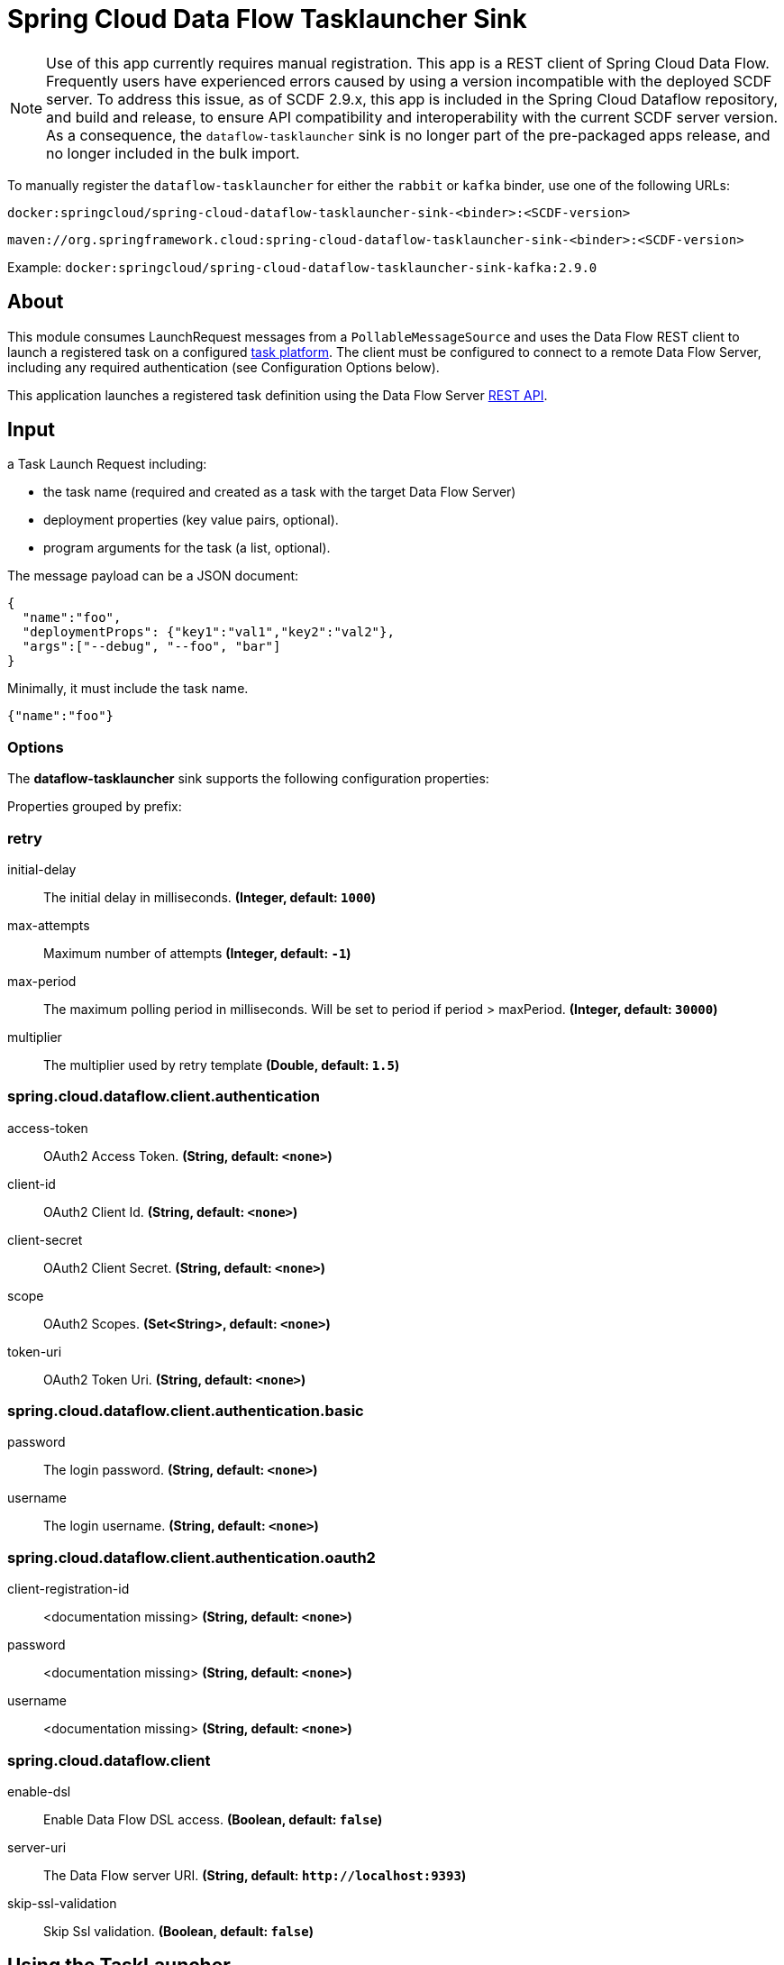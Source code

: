 //tag::ref-doc[]
= Spring Cloud Data Flow Tasklauncher Sink

[NOTE]
Use of this app currently requires manual registration.
This app is a REST client of Spring Cloud Data Flow.
Frequently users have experienced errors caused by using a version incompatible with the deployed SCDF server.
To address this issue, as of SCDF 2.9.x, this app is included in the Spring Cloud Dataflow repository, and build and release, to ensure API compatibility and interoperability with the current SCDF server version.
As a consequence, the `dataflow-tasklauncher` sink is no longer part of the pre-packaged apps release, and no longer included in the bulk import.

To manually register the `dataflow-tasklauncher` for either the `rabbit` or `kafka` binder, use one of the following URLs:

 docker:springcloud/spring-cloud-dataflow-tasklauncher-sink-<binder>:<SCDF-version>

 maven://org.springframework.cloud:spring-cloud-dataflow-tasklauncher-sink-<binder>:<SCDF-version>

Example: `docker:springcloud/spring-cloud-dataflow-tasklauncher-sink-kafka:2.9.0`

== About
This module consumes LaunchRequest messages from a `PollableMessageSource` and uses the Data Flow REST client to launch a registered task on a configured https://docs.spring.io/spring-cloud-dataflow/docs/current/reference/htmlsingle/#configuration-local-tasks[task platform].
The client must be configured to connect to a remote Data Flow Server, including any required authentication (see Configuration Options below).

This application launches a registered task definition using the Data Flow Server https://docs.spring.io/spring-cloud-dataflow/docs/current/reference/htmlsingle/#api-guide-resources-task-executions-launching[REST API].

== Input

a Task Launch Request including:

* the task name (required and created as a task with the target Data Flow Server)
* deployment properties (key value pairs, optional).
* program arguments for the task (a list, optional).

The message payload can be a JSON document:

[source,json]
----
{
  "name":"foo",
  "deploymentProps": {"key1":"val1","key2":"val2"},
  "args":["--debug", "--foo", "bar"]
}
----

Minimally, it must include the task name.

[source,json]
----
{"name":"foo"}
----

=== Options

The **$$dataflow-tasklauncher$$** $$sink$$ supports the following configuration properties:

//tag::configuration-properties[]
Properties grouped by prefix:


=== retry

$$initial-delay$$:: $$The initial delay in milliseconds.$$ *($$Integer$$, default: `$$1000$$`)*
$$max-attempts$$:: $$Maximum number of attempts$$ *($$Integer$$, default: `$$-1$$`)*
$$max-period$$:: $$The maximum polling period in milliseconds. Will be set to period if period > maxPeriod.$$ *($$Integer$$, default: `$$30000$$`)*
$$multiplier$$:: $$The multiplier used by retry template$$ *($$Double$$, default: `$$1.5$$`)*

=== spring.cloud.dataflow.client.authentication

$$access-token$$:: $$OAuth2 Access Token.$$ *($$String$$, default: `$$<none>$$`)*
$$client-id$$:: $$OAuth2 Client Id.$$ *($$String$$, default: `$$<none>$$`)*
$$client-secret$$:: $$OAuth2 Client Secret.$$ *($$String$$, default: `$$<none>$$`)*
$$scope$$:: $$OAuth2 Scopes.$$ *($$Set<String>$$, default: `$$<none>$$`)*
$$token-uri$$:: $$OAuth2 Token Uri.$$ *($$String$$, default: `$$<none>$$`)*

=== spring.cloud.dataflow.client.authentication.basic

$$password$$:: $$The login password.$$ *($$String$$, default: `$$<none>$$`)*
$$username$$:: $$The login username.$$ *($$String$$, default: `$$<none>$$`)*

=== spring.cloud.dataflow.client.authentication.oauth2

$$client-registration-id$$:: $$<documentation missing>$$ *($$String$$, default: `$$<none>$$`)*
$$password$$:: $$<documentation missing>$$ *($$String$$, default: `$$<none>$$`)*
$$username$$:: $$<documentation missing>$$ *($$String$$, default: `$$<none>$$`)*

=== spring.cloud.dataflow.client

$$enable-dsl$$:: $$Enable Data Flow DSL access.$$ *($$Boolean$$, default: `$$false$$`)*
$$server-uri$$:: $$The Data Flow server URI.$$ *($$String$$, default: `$$http://localhost:9393$$`)*
$$skip-ssl-validation$$:: $$Skip Ssl validation.$$ *($$Boolean$$, default: `$$false$$`)*
//end::configuration-properties[]

== Using the TaskLauncher
The dataflow-tasklauncher sink consumes `LaunchRequest` messages, as described above, and launches a task using the target Data Flow server (given by `--spring.cloud.dataflow.client.server-uri`).
The task launcher periodically polls its input source for launch requests but will pause polling when the platform has reached it's concurrent task execution limit, given by `spring.cloud.dataflow.task.platform.<platform-type>.accounts[<account-name>].maximum-concurrent-tasks`.
This prevents the SCDF deployer's deployment platform from exhausting its resources under heavy task load.
The poller is scheduled using a `DynamicPeriodicTrigger`. By default the initial polling rate is 1 second, but may be configured to any duration. When polling is paused, or if there are no launch requests present, the trigger period will increase, applying exponential backoff, up to a configured maximum (30 seconds by default).

NOTE: This version of the Data Flow task launcher is certified for the corresponding Spring Cloud Dataflow Server version.

The SCDF server may be configured to launch tasks on multiple platforms.
Each task launcher instance is configured for a single platform, given by the `platformName` property (`default` if not specified).
This limitation is enforced because if the server has multiple task platforms configured, it may be the case that some of its task platforms are at the limit and some are not.
In this situation, we can only consume the next launch request if we know for which task platform it is targeted.
For this reason, if the SCDF server is configured for multiple task platforms (or a single non-default platform), we assume that all launch requests are targeted for that platform.
The task launcher will set the required deployment property `spring.cloud.dataflow.task.platformName` if the request does not provide it.

NOTE: If the request includes the deployment property `spring.cloud.dataflow.task.platformName`, and the value is not the same as the tasklauncher's `platformName`, the task launcher will throw an exception.

To launch tasks on multiple platforms, you must configure a task launcher instance per platform and use a link:../router-sink/[router sink], or https://docs.spring.io/spring-cloud-stream/docs/current/reference/htmlsingle/#partitioning[partitioning strategy], to route requests to the correct instance.

NOTE: When the poller is paused it puts pressure
on the message broker, so some tuning will be necessary in extreme cases to balance resource utilization.

=== Client Authentication

If the Data Flow server requires authentication, the client must pass credentials with authorization to launch a task.
The Data Flow client supports both basic and OAuth2 authentication.

For basic authentication set the username and password:

```
--spring.cloud.dataflow.client.authentication.basic.username=<username> --spring.cloud.dataflow.client.authentication.basic.password=<password>
```

For OAuth2 authentication, set the `client-id`, `client-secret`, and `token-uri` at a minimum. These values correspond to values set in the SCDF server's OAuth2 configuration.
For more details, see https://docs.spring.io/spring-cloud-dataflow/docs/current/reference/htmlsingle/#configuration-local-security[the Security section in the Data Flow reference].

```
--spring.cloud.dataflow.client.authentication.client-id=<client-id> --spring.cloud.dataflow.client.authentication.client-secret=<client-secret> spring.cloud.dataflow.client.authentication.token-uri: <token-uri>
```

//end::ref-doc[]
